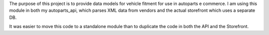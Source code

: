 The purpose of this project is to provide data models for vehicle fitment for use in autoparts e commerce.  I am using this module in both my autoparts_api, which parses XML data from vendors and the actual storefront which uses a separate DB.

It was easier to move this code to a standalone module than to duplicate the code in both the API and the Storefront.